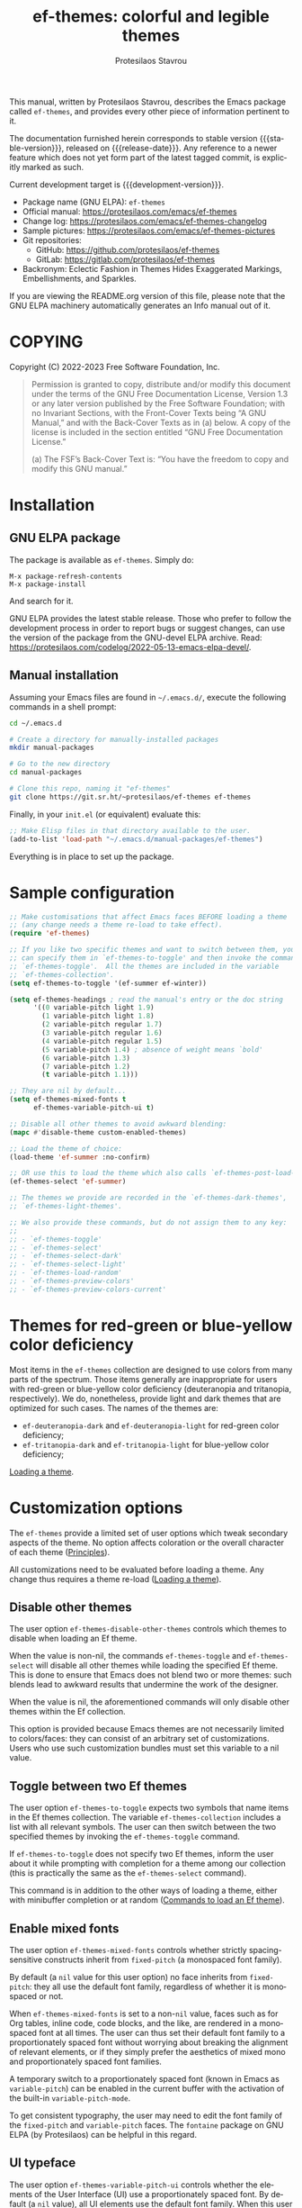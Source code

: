 #+title: ef-themes: colorful and legible themes
#+author: Protesilaos Stavrou
#+email: info@protesilaos.com
#+language: en
#+options: ':t toc:nil author:t email:t num:t
#+startup: content
#+macro: stable-version 1.7.0
#+macro: release-date 2024-04-28
#+macro: development-version 1.8.0-dev
#+export_file_name: ef-themes.texi
#+texinfo_filename: ef-themes.info
#+texinfo_dir_category: Emacs misc features
#+texinfo_dir_title: Ef-Themes: (ef-themes)
#+texinfo_dir_desc: Colorful and legible themes
#+texinfo_header: @set MAINTAINERSITE @uref{https://protesilaos.com,maintainer webpage}
#+texinfo_header: @set MAINTAINER Protesilaos Stavrou
#+texinfo_header: @set MAINTAINEREMAIL @email{info@protesilaos.com}
#+texinfo_header: @set MAINTAINERCONTACT @uref{mailto:info@protesilaos.com,contact the maintainer}

#+texinfo: @insertcopying

This manual, written by Protesilaos Stavrou, describes the Emacs package
called ~ef-themes~, and provides every other piece of information
pertinent to it.

The documentation furnished herein corresponds to stable version
{{{stable-version}}}, released on {{{release-date}}}.  Any reference to
a newer feature which does not yet form part of the latest tagged
commit, is explicitly marked as such.

Current development target is {{{development-version}}}.

+ Package name (GNU ELPA): ~ef-themes~
+ Official manual: <https://protesilaos.com/emacs/ef-themes>
+ Change log: <https://protesilaos.com/emacs/ef-themes-changelog>
+ Sample pictures: <https://protesilaos.com/emacs/ef-themes-pictures>
+ Git repositories:
  + GitHub: <https://github.com/protesilaos/ef-themes>
  + GitLab: <https://gitlab.com/protesilaos/ef-themes>
+ Backronym: Eclectic Fashion in Themes Hides Exaggerated Markings,
  Embellishments, and Sparkles.

If you are viewing the README.org version of this file, please note that
the GNU ELPA machinery automatically generates an Info manual out of it.

#+toc: headlines 8 insert TOC here, with eight headline levels

* COPYING
:PROPERTIES:
:COPYING: t
:CUSTOM_ID: h:1d213fed-b9a9-401c-9b5d-c7df602c2f63
:END:

Copyright (C) 2022-2023  Free Software Foundation, Inc.

#+begin_quote
Permission is granted to copy, distribute and/or modify this document
under the terms of the GNU Free Documentation License, Version 1.3 or
any later version published by the Free Software Foundation; with no
Invariant Sections, with the Front-Cover Texts being “A GNU Manual,” and
with the Back-Cover Texts as in (a) below.  A copy of the license is
included in the section entitled “GNU Free Documentation License.”

(a) The FSF’s Back-Cover Text is: “You have the freedom to copy and
modify this GNU manual.”
#+end_quote

* Installation
:PROPERTIES:
:CUSTOM_ID: h:dd9e06f2-eef0-4afe-8a12-b7af5d597108
:END:
#+cindex: Installation instructions

** GNU ELPA package
:PROPERTIES:
:CUSTOM_ID: h:400d57a6-3a66-4ebf-b2e1-58a42237e0c2
:END:

The package is available as ~ef-themes~.  Simply do:

: M-x package-refresh-contents
: M-x package-install

And search for it.

GNU ELPA provides the latest stable release.  Those who prefer to follow
the development process in order to report bugs or suggest changes, can
use the version of the package from the GNU-devel ELPA archive.  Read:
https://protesilaos.com/codelog/2022-05-13-emacs-elpa-devel/.

** Manual installation
:PROPERTIES:
:CUSTOM_ID: h:97fcd2cf-a80b-4a52-a8c7-40b65e563c70
:END:

Assuming your Emacs files are found in =~/.emacs.d/=, execute the
following commands in a shell prompt:

#+begin_src sh
cd ~/.emacs.d

# Create a directory for manually-installed packages
mkdir manual-packages

# Go to the new directory
cd manual-packages

# Clone this repo, naming it "ef-themes"
git clone https://git.sr.ht/~protesilaos/ef-themes ef-themes
#+end_src

Finally, in your =init.el= (or equivalent) evaluate this:

#+begin_src emacs-lisp
;; Make Elisp files in that directory available to the user.
(add-to-list 'load-path "~/.emacs.d/manual-packages/ef-themes")
#+end_src

Everything is in place to set up the package.

* Sample configuration
:PROPERTIES:
:CUSTOM_ID: h:ac76ded0-af9b-4566-aff9-75142ef2d4ef
:END:

#+begin_src emacs-lisp
;; Make customisations that affect Emacs faces BEFORE loading a theme
;; (any change needs a theme re-load to take effect).
(require 'ef-themes)

;; If you like two specific themes and want to switch between them, you
;; can specify them in `ef-themes-to-toggle' and then invoke the command
;; `ef-themes-toggle'.  All the themes are included in the variable
;; `ef-themes-collection'.
(setq ef-themes-to-toggle '(ef-summer ef-winter))

(setq ef-themes-headings ; read the manual's entry or the doc string
      '((0 variable-pitch light 1.9)
        (1 variable-pitch light 1.8)
        (2 variable-pitch regular 1.7)
        (3 variable-pitch regular 1.6)
        (4 variable-pitch regular 1.5)
        (5 variable-pitch 1.4) ; absence of weight means `bold'
        (6 variable-pitch 1.3)
        (7 variable-pitch 1.2)
        (t variable-pitch 1.1)))

;; They are nil by default...
(setq ef-themes-mixed-fonts t
      ef-themes-variable-pitch-ui t)

;; Disable all other themes to avoid awkward blending:
(mapc #'disable-theme custom-enabled-themes)

;; Load the theme of choice:
(load-theme 'ef-summer :no-confirm)

;; OR use this to load the theme which also calls `ef-themes-post-load-hook':
(ef-themes-select 'ef-summer)

;; The themes we provide are recorded in the `ef-themes-dark-themes',
;; `ef-themes-light-themes'.

;; We also provide these commands, but do not assign them to any key:
;;
;; - `ef-themes-toggle'
;; - `ef-themes-select'
;; - `ef-themes-select-dark'
;; - `ef-themes-select-light'
;; - `ef-themes-load-random'
;; - `ef-themes-preview-colors'
;; - `ef-themes-preview-colors-current'
#+end_src

* Themes for red-green or blue-yellow color deficiency
:PROPERTIES:
:CUSTOM_ID: h:c8c3f312-692f-45d0-b490-78b501c99d41
:END:

Most items in the ~ef-themes~ collection are designed to use colors
from many parts of the spectrum.  Those items generally are
inappropriate for users with red-green or blue-yellow color deficiency
(deuteranopia and tritanopia, respectively).  We do, nonetheless,
provide light and dark themes that are optimized for such cases.  The
names of the themes are:

- ~ef-deuteranopia-dark~ and ~ef-deuteranopia-light~ for red-green
  color deficiency;
- ~ef-tritanopia-dark~ and ~ef-tritanopia-light~ for blue-yellow color
  deficiency;

[[#h:75d74aea-d17f-497f-a3b8-f0bf4c372de0][Loading a theme]].

* Customization options
:PROPERTIES:
:CUSTOM_ID: h:db8ba158-22f6-49f7-b2f2-1c8162e690dd
:END:

The ~ef-themes~ provide a limited set of user options which tweak
secondary aspects of the theme.  No option affects coloration or the
overall character of each theme ([[#h:a6dd030c-6b6c-4992-83e8-3438b4607b51][Principles]]).

All customizations need to be evaluated before loading a theme.  Any
change thus requires a theme re-load ([[#h:a6dd030c-6b6c-4992-83e8-3438b4607b51][Loading a theme]]).

** Disable other themes
:PROPERTIES:
:CUSTOM_ID: h:b22371a2-9428-4f83-a3ca-884be559cf1d
:END:

#+vindex: ef-themes-disable-other-themes
The user option ~ef-themes-disable-other-themes~ controls which themes
to disable when loading an Ef theme.

When the value is non-nil, the commands ~ef-themes-toggle~ and
~ef-themes-select~ will disable all other themes while loading the
specified Ef theme.  This is done to ensure that Emacs does not blend
two or more themes: such blends lead to awkward results that undermine
the work of the designer.

When the value is nil, the aforementioned commands will only disable
other themes within the Ef collection.

This option is provided because Emacs themes are not necessarily
limited to colors/faces: they can consist of an arbitrary set of
customizations.  Users who use such customization bundles must set
this variable to a nil value.

** Toggle between two Ef themes
:PROPERTIES:
:CUSTOM_ID: h:a58b8e21-0f8f-4763-9b47-185bf7e10043
:END:

#+vindex: ef-themes-to-toggle
#+findex: ef-themes-toggle
The user option ~ef-themes-to-toggle~ expects two symbols that name
items in the Ef themes collection.  The variable ~ef-themes-collection~
includes a list with all relevant symbols.  The user can then switch
between the two specified themes by invoking the ~ef-themes-toggle~
command.

If ~ef-themes-to-toggle~ does not specify two Ef themes, inform the user
about it while prompting with completion for a theme among our
collection (this is practically the same as the ~ef-themes-select~
command).

This command is in addition to the other ways of loading a theme, either
with minibuffer completion or at random ([[#h:58345e8c-2bec-459c-872c-a85a29e9fe97][Commands to load an Ef theme]]).

** Enable mixed fonts
:PROPERTIES:
:CUSTOM_ID: h:621d3bb9-5967-4f97-b253-7470bba9168c
:END:

#+vindex: ef-themes-mixed-fonts
The user option ~ef-themes-mixed-fonts~ controls whether strictly
spacing-sensitive constructs inherit from ~fixed-pitch~ (a monospaced
font family).

By default (a ~nil~ value for this user option) no face inherits from
~fixed-pitch~: they all use the default font family, regardless of
whether it is monospaced or not.

When ~ef-themes-mixed-fonts~ is set to a non-~nil~ value, faces such
as for Org tables, inline code, code blocks, and the like, are
rendered in a monospaced font at all times.  The user can thus set
their default font family to a proportionately spaced font without
worrying about breaking the alignment of relevant elements, or if they
simply prefer the aesthetics of mixed mono and proportionately spaced
font families.

A temporary switch to a proportionately spaced font (known in Emacs as
~variable-pitch~) can be enabled in the current buffer with the
activation of the built-in ~variable-pitch-mode~.

To get consistent typography, the user may need to edit the font
family of the ~fixed-pitch~ and ~variable-pitch~ faces.  The
=fontaine= package on GNU ELPA (by Protesilaos) can be helpful in this
regard.

** UI typeface
:PROPERTIES:
:CUSTOM_ID: h:7c3d1057-c4a7-43b3-b91b-9887264d4072
:END:

#+vindex: ef-themes-variable-pitch-ui
The user option ~ef-themes-variable-pitch-ui~ controls whether the
elements of the User Interface (UI) use a proportionately spaced font.
By default (a ~nil~ value), all UI elements use the default font
family.  When this user option is set to a non-~nil~ value, all UI
elements will inherit the face ~variable-pitch~, thus rendering them
in a proportionately spaced font.

In this context, the UI elements are:

- ~header-line~
- ~mode-line~ (active and inactive)
- ~tab-bar-mode~
- ~tab-line-mode~

To get consistent typography, the user may need to edit the font
family of the ~fixed-pitch~ and ~variable-pitch~ faces.  The
=fontaine= package on GNU ELPA (by Protesilaos) can be helpful in this
regard.

** Option for headings
:PROPERTIES:
:CUSTOM_ID: h:a7a02817-e324-43e9-a7d8-fde024530af6
:END:

#+vindex: ef-themes-headings
The user option ~ef-themes-headings~ provides support for individual
heading styles for regular heading levels 0 through 8, as well as the
Org agenda headings.

This is an alist that accepts a =(KEY . LIST-OF-VALUES)= combination.
The =KEY= is either a number, representing the heading's level (0
through 8) or ~t~, which pertains to the fallback style.  The named
keys =agenda-date= and =agenda-structure= apply to the Org agenda.

Level 0 is a special heading: it is used for what counts as a document
title or equivalent, such as the =#+title= construct we find in Org
files.  Levels 1-8 are regular headings.

The =LIST-OF-VALUES= covers symbols that refer to properties, as
described below.  Here is a complete sample with various stylistic
combinations, followed by a presentation of all available properties:

#+begin_src emacs-lisp
(setq ef-themes-headings
      '((1 light variable-pitch 1.5)
        (2 regular 1.3)
        (3 1.1)
        (agenda-date 1.3)
        (agenda-structure variable-pitch light 1.8)
        (t variable-pitch)))
#+end_src

By default (a ~nil~ value for this variable), all headings have a bold
typographic weight, a font family that is the same as the ~default~ face
(typically monospaced), and a height that is equal to the ~default~
face's height.

- A ~variable-pitch~ property changes the font family of the heading to
  that of the ~variable-pitch~ face (normally a proportionately spaced
  typeface).  Also check the =fontaine= package (by Protesilaos) for
  tweaking fonts via faces.

- The symbol of a weight attribute adjusts the font of the heading
  accordingly, such as ~light~, ~semibold~, etc.  Valid symbols are
  defined in the variable ~ef-themes-weights~.  The absence of a weight
  means that bold will be used by virtue of inheriting the ~bold~ face.

- A number, expressed as a floating point (e.g. 1.5), adjusts the height
  of the heading to that many times the base font size.  The default
  height is the same as 1.0, though it need not be explicitly stated.
  Instead of a floating point, an acceptable value can be in the form of
  a cons cell like =(height . FLOAT)= or =(height FLOAT)=, where =FLOAT=
  is the given number.

Combinations of any of those properties are expressed as a list, like in
these examples:

#+begin_src emacs-lisp
(semibold)
(variable-pitch semibold)
(variable-pitch semibold 1.3)
(variable-pitch semibold (height 1.3))   ; same as above
(variable-pitch semibold (height . 1.3)) ; same as above
#+end_src

The order in which the properties are set is not significant.

In user configuration files the form may look like this:

#+begin_src emacs-lisp
(setq ef-themes-headings
      '((1 light variable-pitch 1.5)
        (2 regular 1.3)
        (3 1.1)
        (t variable-pitch)))
#+end_src

When defining the styles per heading level, it is possible to pass a
non-~nil~ non-list value (e.g. ~t~) instead of a list of properties.
This will retain the original aesthetic for that level.  For example:

#+begin_src emacs-lisp
(setq ef-themes-headings
      '((1 . t)           ; keep the default style
        (2 variable-pitch 1.2)
        (t variable-pitch))) ; style for all unspecified headings

(setq ef-themes-headings
      '((1 variable-pitch 1.6)
        (2 1.3)
        (t . t))) ; default style for all unspecified levels
#+end_src

** Palette overrides
:PROPERTIES:
:CUSTOM_ID: h:4b923795-4b23-4345-81e5-d1c108a84b6a
:END:
#+cindex: Override color values and semantic color mappings

Each Ef theme specifies a color palette that declares named color
values and semantic color mappings:

+ Named colors consist of a symbol and a string that specifies a
  hexadecimal RGB value.  For example: =(blue-warmer "#5250ef")=.

+ The semantic color mappings associate an abstract construct with a
  given named color from the palette, like =(prose-done green-cooler)=.
  Both elements of the list are symbols, though the ~cadr~ (value) can
  be a string that specifies a color, such as =(prose-done "#5250ef")=.

#+vindex: ef-themes-common-palette-overrides
Both of those subsets can be overridden, thus refashioning the theme.
Overrides are either shared, by being stored in the user option
~ef-themes-common-palette-overrides~, or they are specific to the
theme they name.  In the latter case, the naming scheme of each
palette variable is =THEME-NAME-palette-overrides=, thus yielding:

#+vindex: ef-autumn-palette-overrides
- ~ef-autumn-palette-overrides~

#+vindex: ef-bio-palette-overrides
- ~ef-bio-palette-overrides~

#+vindex: ef-cherie-palette-overrides
- ~ef-cherie-palette-overrides~

#+vindex: ef-cyprus-palette-overrides
- ~ef-cyprus-palette-overrides~

#+vindex: ef-dark-palette-overrides
- ~ef-dark-palette-overrides~

#+vindex: ef-day-palette-overrides
- ~ef-day-palette-overrides~

#+vindex: ef-deuteranopia-dark-palette-overrides
- ~ef-deuteranopia-dark-palette-overrides~

#+vindex: ef-deuteranopia-light-palette-overrides
- ~ef-deuteranopia-light-palette-overrides~

#+vindex: ef-duo-dark-palette-overrides
- ~ef-duo-dark-palette-overrides~

#+vindex: ef-duo-light-palette-overrides
- ~ef-duo-light-palette-overrides~

#+vindex: ef-frost-palette-overrides
- ~ef-frost-palette-overrides~

#+vindex: ef-kassio-palette-overrides
- ~ef-kassio-palette-overrides~

#+vindex: ef-light-palette-overrides
- ~ef-light-palette-overrides~

#+vindex: ef-night-palette-overrides
- ~ef-night-palette-overrides~

#+vindex: ef-spring-palette-overrides
- ~ef-spring-palette-overrides~

#+vindex: ef-summer-palette-overrides
- ~ef-summer-palette-overrides~

#+vindex: ef-symbiosis-palette-overrides
- ~ef-symbiosis-palette-overrides~

#+vindex: ef-trio-dark-palette-overrides
- ~ef-trio-dark-palette-overrides~

#+vindex: ef-trio-light-palette-overrides
- ~ef-trio-light-palette-overrides~

#+vindex: ef-tritanopia-dark-palette-overrides
- ~ef-tritanopia-dark-palette-overrides~

#+vindex: ef-tritanopia-light-palette-overrides
- ~ef-tritanopia-light-palette-overrides~

#+vindex: ef-winter-palette-overrides
- ~ef-winter-palette-overrides~

Theme-specific overrides take precedence over the shared ones.  It is
strongly advised that shared overrides do NOT alter color values, as
those will not be appropriate for both dark and light themes.  Common
overrides are best limited to the semantic color mappings as those use
the color value that corresponds to the active theme (e.g. make the
cursor =blue-warmer= in all themes, whatever the value of
=blue-warmer= is in each theme).

The value of any overrides' variable must mirror a theme's palette.
Palette variables are named after their theme as =THEME-NAME-palette=.
For example, the ~ef-summer-palette~ is like this:

#+begin_src emacs-lisp
(defconst ef-summer-palette
  '(
;;; Basic values

    (bg-main     "#fff2f3")
    (fg-main     "#4f4073")
    (bg-dim      "#f2e4ea")
    (fg-dim      "#786e74")
    (bg-alt      "#efd3e4")
    (fg-alt      "#af4988")

    (bg-active   "#cfb3c4")
    (bg-inactive "#f7ebee")

;;; Basic hues for foreground values

    (red             "#d3303a")
    (red-warmer      "#e00033")
    (red-cooler      "#d50f7f")
    (red-faint       "#c24552")

    ;; ...

    (blue            "#375ce6")
    (blue-warmer     "#5250ef")
    (blue-cooler     "#065fff")
    (blue-faint      "#6060d0")

    ;; ...

;;; Mappings

    ;; ...

;;;; Code mappings

    (builtin magenta)
    (comment yellow-faint)
    (constant red-cooler)
    (fnname magenta-warmer)
    (keyword magenta-cooler)
    (preprocessor green-warmer)
    (docstring cyan-faint)
    (string yellow-warmer)
    (type cyan-warmer)
    (variable blue-warmer)

    ;; ...
    ))
#+end_src

The ~ef-summer-palette-overrides~ targets the entries that need to be
changed.  For example, to make the cursor orange, use a shade of red
for comments, and apply a cyan hue to keywords:

#+begin_src emacs-lisp
(setq ef-summer-palette-overrides
      '((cursor "#ef9050")
        (comment red-faint)
        (keyword cyan-cooler)))
#+end_src

Changes take effect upon theme reload.  Overrides are removed by
setting their variable to a ~nil~ value.

The common accented foregrounds in each palette follow a predictable
naming scheme: =HUE{,-warmer,-cooler,-faint,-intense}=.  =HUE= is one
of the six basic colors: red, green, blue, yellow, magenta, cyan.

Named colors that are meant to be used as backgrounds contain =bg= in
their name, such as =bg-red-intense=.  While special purpose
foregrounds that are meant to be combined with such backgrounds,
contain =fg= in their name, such as =fg-removed= which complements
=bg-removed=.

Named colors can be previewed with the ~ef-themes-preview-colors~
command.  Changes to color values are reflected in the preview of the
theme's palette ([[#h:8dd67bf5-879e-46e5-b277-5bac141f53d1][Preview theme colors]]).  They are shown at the top of
the buffer.  In the above example, the first instance of =blue-warmer=
is the override and the second is the original one.

** Stylistic variants using palette overrides
:PROPERTIES:
:CUSTOM_ID: h:df1199d8-eaba-47db-805d-6b568a577bf3
:END:

This section contains practical examples of overriding the palette of
the themes ([[#h:4b923795-4b23-4345-81e5-d1c108a84b6a][Palette overrides]]). Users can copy the code to their init
file, evaluate it, and then re-load the theme for changes to take
effect. To apply overrides at startup simply define them before the
call that loads the theme.

*** Make the region more intense
:PROPERTIES:
:CUSTOM_ID: h:c8605d37-66e1-42aa-986e-d7514c3af6fe
:END:

This is one of our practical examples to override the semantic colors
of the Ef themes ([[#h:df1199d8-eaba-47db-805d-6b568a577bf3][Stylistic variants using palette overrides]]). Here we
show how to make the region override the underlying text colors(i.e.
to be more legible) and how to make the background more intense.

[[#h:a5140c9c-18b2-45db-8021-38d0b5074116][Do not extend the region background]].

#+begin_src emacs-lisp
;; These overrides are common to all Ef themes.  We also provide
;; theme-specific options, such as `ef-summer-palette-overrides'.
;;
;; In general, the theme-specific overrides are better for overriding
;; color values, such as redefining what `blue-faint' looks like.  The
;; common overrides are best used for changes to semantic color
;; mappings, as we show below.
;;
;; Use the command `ef-themes-preview-colors' or its variant
;; `ef-themes-preview-colors-current' to review the available palette
;; entries.


;; Use an intense background combined with the theme's intense
;; foreground.
(setq ef-themes-common-palette-overrides
      '((bg-region bg-magenta-intense)
        (fg-region fg-intense)))

;; Same idea as above, but less pronounced.
(setq ef-themes-common-palette-overrides
      '((bg-region bg-magenta-subtle)
        (fg-region fg-main)))
#+end_src


* Loading a theme
:PROPERTIES:
:CUSTOM_ID: h:75d74aea-d17f-497f-a3b8-f0bf4c372de0
:END:

Emacs can load and maintain enabled multiple themes at once.  This
typically leads to awkward styling and weird combinations.  The theme
looks broken and the designer's intent is misunderstood.  Before
loading one of the ~ef-themes~, the user is encouraged to disable all
others ([[#h:b22371a2-9428-4f83-a3ca-884be559cf1d][Disable other themes]]):

#+begin_src emacs-lisp
(mapc #'disable-theme custom-enabled-themes)
#+end_src

Then load the theme of choice.  For example:

#+begin_src emacs-lisp
(load-theme 'ef-summer :no-confirm)
#+end_src

The =:no-confirm= is optional.  It simply skips the step where Emacs
asks the user whether they are sure about loading the theme.

Consider adding code like the above to the user configuration file, such
as =init.el=.

NOTE: If you plan on using the ~ef-themes-post-load-hook~, the above
method will not work.  Instead, you need to load the theme from your
init file with ~ef-themes-select~ ([[#h:58345e8c-2bec-459c-872c-a85a29e9fe97][Commands to load an Ef theme]]).  For
example:

#+begin_src emacs-lisp
;; like `load-theme' but also call `ef-themes-post-load-hook'
(ef-themes-select 'ef-summer)
#+end_src

* Commands to load an Ef theme
:PROPERTIES:
:CUSTOM_ID: h:58345e8c-2bec-459c-872c-a85a29e9fe97
:END:

#+vindex: ef-themes-post-load-hook
The commands mentioned herein call ~ef-themes-post-load-hook~ at the
end.  This is for advanced users who want to trigger some code after an
Ef theme is loaded ([[#h:5b74bd9e-e7f2-46b3-af2e-7c45b2e69245][Use colors from the active Ef theme]]).  The same goes
for ~ef-themes-toggle~ ([[#h:a58b8e21-0f8f-4763-9b47-185bf7e10043][Toggle between two Ef themes]]).

[[#h:1dbea3c9-de9a-4bb4-b540-654bea70ba4d][A theme-agnostic hook for theme loading]].

#+findex: ef-themes-select
The themes can also be loaded interactively.  The command
~ef-themes-select~ (call it with =M-x=) prompts with minibuffer
completion for a theme among the collection of items we provide.  It
then loads the selected theme.  Internally, ~ef-themes-select~ takes
care to disable any other Ef theme, though it does not disable other
themes.  This is by design to let users maintain theme blending when
they want it.  Otherwise, the user is encouraged to disable all other
themes and stick with the Ef themes:

#+begin_src emacs-lisp
(mapc #'disable-theme custom-enabled-themes)
#+end_src

The ~ef-themes-select~ command can also be called from the user's init
file to load the theme of their choice ([[#h:75d74aea-d17f-497f-a3b8-f0bf4c372de0][Loading a theme]]).  For example:

#+begin_src emacs-lisp
;; like `load-theme' but also call `ef-themes-post-load-hook'
(ef-themes-select 'ef-summer)
#+end_src

When ~ef-themes-select~ is called with a prefix argument (=C-u= by
default), it first produces a minibuffer prompt to limit the choice to
dark or light themes, and then shows only the relevant subset.

#+findex: ef-themes-select-dark
#+findex: ef-themes-select-light
Instead of calling ~ef-themese-select~ with a prefix argument, users
can invoke either of ~ef-themes-select-dark~, ~ef-themes-select-light~
commands.  Those behave the same as ~ef-themes-select~ except they
limit the interaction to dark or light Ef themes, respectively.

#+findex: ef-themes-load-random
The command ~ef-themes-load-random~ is for those who appreciate a bit of
serendipity in their life.  When call interactively with =M-x= it loads
a random theme from the Ef themes collection.  The selection excludes
the current Ef theme.  Calling ~ef-themes-load-random~ with a prefix
argument (=C-u= by default) makes the command limit the random selection
to either light or dark themes.  The user is prompted at the minibuffer
to pick among the two sets.

The ~ef-themes-load-random~ can also be called from Lisp (e.g. from the
=init.el= file):

#+begin_src emacs-lisp
(ef-themes-load-random)
#+end_src

This has the effect of loading an Ef theme at random, as described
above.  It is also possible to limit the set with either of those:

#+begin_src emacs-lisp
;; Load a light Ef theme at random
(ef-themes-load-random 'light)

;; Load a dark Ef theme at random
(ef-themes-load-random 'dark)
#+end_src

The author of the Ef themes likes to check with their operating system
to determine if the desktop environment outside of Emacs is using a
light/dark theme and then loads an appropriate Ef theme at random:

#+begin_src emacs-lisp
;; Check GNOME's gsettings database for the dark theme preference.  If
;; it is enabled, we want to load a dark Ef theme at random.  Otherwise
;; we load a random light theme.
(if (string-match-p
     "dark"
     (shell-command-to-string "gsettings get org.gnome.desktop.interface color-scheme"))
    (ef-themes-load-random 'dark)
  (ef-themes-load-random 'light))
#+end_src

* Preview theme colors
:PROPERTIES:
:CUSTOM_ID: h:8dd67bf5-879e-46e5-b277-5bac141f53d1
:END:

#+findex: ef-themes-preview-colors
The command ~ef-themes-preview-colors~ uses minibuffer completion to
select an item from the Ef themes and then produces a buffer with
previews of its color palette entries.  The buffer has a naming scheme
which reflects the given choice, like =ef-summer-preview-colors= for the
~ef-summer~ theme.

#+findex: ef-themes-preview-colors-current
The command ~ef-themes-preview-colors-current~ skips the minibuffer
selection process and just produces a preview for the current Ef theme.

When called with a prefix argument (=C-u= with the default key
bindings), these commands will show a preview of the palette's
semantic color mappings instead of the named colors.

#+findex: ef-themes-list-colors
#+findex: ef-themes-list-colors-current
Aliases for those commands are ~ef-themes-list-colors~ and
~ef-themes-list-colors-current~.

Overrides to color values are reflected in the buffers produced by the
aforementioned commands ([[#h:4b923795-4b23-4345-81e5-d1c108a84b6a][Palette overrides]]).

Each row shows a foreground and background coloration using the
underlying value it references.  For example a line with =#d3303a= (a
shade of red) will show red text followed by a stripe with that same
color as a backdrop.

The name of the buffer describes the given Ef theme and what the
contents are, such as =*ef-summer-list-colors*= for named colors and
=*ef-summer-list-mappings*= for the semantic color mappings.

* Use colors from the active Ef theme
:PROPERTIES:
:CUSTOM_ID: h:5b74bd9e-e7f2-46b3-af2e-7c45b2e69245
:END:

#+findex: ef-themes-with-colors
Advanced users may want to call color variables from the palette of the
active Ef theme.  The macro ~ef-themes-with-colors~ supplies those to
any form called inside of it.  For example:

#+begin_src emacs-lisp
(ef-themes-with-colors
  (list bg-main fg-main bg-mode-line cursor))
;; => ("#fff2f3" "#5f456f" "#ffa4dc" "#cf0090")
#+end_src

The above return value is for =ef-summer= when that is the active Ef
theme.  Switching to another theme and evaluating this code anew will
give us the relevant results for that theme.  The same with =ef-winter=:

#+begin_src emacs-lisp
(ef-themes-with-colors
  (list bg-main fg-main bg-mode-line cursor))
;; => ("#0f0b15" "#b8c6d5" "#5f1f5f" "#ff6ff0")
#+end_src

[[#h:152326a3-9356-4158-8adb-83c42c2ef117][Do-It-Yourself customizations]].

The palette of each Ef theme is considered stable.  No removals shall be
made.  Though please note that some tweaks to individual hues or color
mapping are still possible.  At any rate, we will not outright break any
code that uses ~ef-themes-with-colors~.

* Do-It-Yourself customizations
:PROPERTIES:
:CUSTOM_ID: h:152326a3-9356-4158-8adb-83c42c2ef117
:END:

This section documents how the user can further tweak the Ef themes to
their liking.

** Get a single color from the palette
:PROPERTIES:
:CUSTOM_ID: h:cc1633d3-8e83-45b5-b258-804935f9ee0d
:END:

[[#h:ec0adf54-c037-4c53-81b8-7eab2303794d][The general approach to advanced DIY changes]].

#+findex: ef-themes-get-color-value
The fuction ~ef-themes-get-color-value~ can be called from Lisp to
return the value of a color from the active Ef theme palette.  It
takea a =COLOR= argument and an optional =OVERRIDES=.

=COLOR= is a symbol that represents a named color entry in the
palette.

[[#h:8dd67bf5-879e-46e5-b277-5bac141f53d1][Preview theme colors]].

If the value is the name of another color entry in the palette (so a
mapping), this function recurs until it finds the underlying color
value.

With an optional =OVERRIDES= argument as a non-nil value, it accounts
for palette overrides.  Else it reads only the default palette.

[[#h:4b923795-4b23-4345-81e5-d1c108a84b6a][Palette overrides]].

With optional =THEME= as a symbol among ~ef-themes-collection~, use
the palette of that item.  Else use the current Ef theme.

If =COLOR= is not present in the palette, this function returns the
=unspecified= symbol, which is safe when used as a face attribute's
value.

An example with ~ef-summer~ to show how this function behaves
with/without overrides and when recursive mappings are introduced.

#+begin_src emacs-lisp
;; Here we show the recursion of palette mappings.  In general, it is
;; better for the user to specify named colors to avoid possible
;; confusion with their configuration, though those still work as
;; expected.
(setq ef-themes-common-palette-overrides
      '((cursor red)
        (prompt cursor)
        (variable prompt)))

;; Ignore the overrides and get the original value.
(ef-themes-get-color-value 'variable)
;; => "#5250ef"

;; Read from the overrides and deal with any recursion to find the
;; underlying value.
(ef-themes-get-color-value 'variable :overrides)
;; => "#d3303a"
#+end_src

** The general approach to advanced DIY changes
:PROPERTIES:
:CUSTOM_ID: h:ec0adf54-c037-4c53-81b8-7eab2303794d
:END:

When the user wants to customize Emacs faces there are two
considerations they need to make if they care about robustness:

1. Do not hardcode color values, but instead use the relevant variables
   from the Ef themes.
2. Make the changes persist through theme changes between the Ef themes
   collection.

For point 1 we provide the ~ef-themes-with-colors~ macro, while for
point 2 we have the ~ef-themes-post-load-hook~.

[[#h:5b74bd9e-e7f2-46b3-af2e-7c45b2e69245][Use colors from the active Ef theme]].

[[#h:58345e8c-2bec-459c-872c-a85a29e9fe97][Commands to load an Ef theme]].

[[#h:1dbea3c9-de9a-4bb4-b540-654bea70ba4d][A theme-agnostic hook for theme loading]].

We need to wrap our code in the ~ef-themes-with-colors~ and declare it
as a function which we then add to the hook.  Here we show the general
approach of putting those pieces together.

To customize faces in a way that mirrors the Ef themes' source code,
we use the built-in ~custom-set-faces~.  The value it accepts has the
same syntax as that found in =ef-themes.el=, specifically the
~ef-themes-faces~ constant.  It thus is easy to copy lines from there
and tweak them.  Let's pick a couple of font-lock faces (used in all
programming modes, among others):

#+begin_src emacs-lisp
(defun my-ef-themes-custom-faces ()
  "My customizations on top of the Ef themes.
This function is added to the `ef-themes-post-load-hook'."
  (ef-themes-with-colors
    (custom-set-faces
     ;; These are the default specifications
     `(font-lock-comment-face ((,c :inherit italic :foreground ,comment)))
     `(font-lock-variable-name-face ((,c :foreground ,variable))))))

;; Using the hook lets our changes persist when we use the commands
;; `ef-themes-toggle', `ef-themes-select', and `ef-themes-load-random'.
(add-hook 'ef-themes-post-load-hook #'my-ef-themes-custom-faces)
#+end_src

Each item in the Ef themes collection has its own color mapping.  So
the color value of the =comment= variable will differ from theme to
theme.  For the purpose of our demonstration, we make variables look
like comments and comments like variables:

#+begin_src emacs-lisp
(defun my-ef-themes-custom-faces ()
  "My customizations on top of the Ef themes.
This function is added to the `ef-themes-post-load-hook'."
  (ef-themes-with-colors
    (custom-set-faces
     `(font-lock-comment-face ((,c :foreground ,variable)))
     `(font-lock-variable-name-face ((,c :inherit italic :foreground ,comment))))))

;; Using the hook lets our changes persist when we use the commands
;; `ef-themes-toggle', `ef-themes-select', and `ef-themes-load-random'.
(add-hook 'ef-themes-post-load-hook #'my-ef-themes-custom-faces)
#+end_src

All changes take effect when a theme is loaded again.  As such, it is
better to use ~ef-themes-select~ at startup so that the function added
to the hook gets applied properly upon first load.  Like this:

#+begin_src emacs-lisp
(defun my-ef-themes-custom-faces ()
  "My customizations on top of the Ef themes.
This function is added to the `ef-themes-post-load-hook'."
  (ef-themes-with-colors
    (custom-set-faces
     `(font-lock-comment-face ((,c :foreground ,variable)))
     `(font-lock-variable-name-face ((,c :inherit italic :foreground ,comment))))))

;; Using the hook lets our changes persist when we use the commands
;; `ef-themes-toggle', `ef-themes-select', and `ef-themes-load-random'.
(add-hook 'ef-themes-post-load-hook #'my-ef-themes-custom-faces)

;; Load the theme and run `ef-themes-post-load-hook'
(ef-themes-select 'ef-summer) ; Instead of (load-theme 'ef-summer :no-confirm)
#+end_src

Please contact us if you have specific questions about this mechanism.
We are willing to help and shall provide comprehensive documentation
where necessary.

** A theme-agnostic hook for theme loading
:PROPERTIES:
:CUSTOM_ID: h:1dbea3c9-de9a-4bb4-b540-654bea70ba4d
:END:

The themes are designed with the intent to be useful to Emacs users of
varying skill levels, from beginners to experts.  This means that we try
to make things easier by not expecting anyone reading this document to
be proficient in Emacs Lisp or programming in general.

Such a case is with the use of the ~ef-themes-post-load-hook~, which is
called after the evaluation of any of the commands we provide for
loading a theme ([[#h:58345e8c-2bec-459c-872c-a85a29e9fe97][Commands to load an Ef theme]]).  We recommend using that
hook for advanced customizations, because (1) we know for sure that it
is available once the themes are loaded, and (2) anyone consulting this
manual, especially the sections on enabling and loading the themes, will
be in a good position to benefit from that hook.

Advanced users who have a need to switch between the Ef themes and other
items (e.g. my ~modus-themes~) will find that such a hook does not meet
their requirements: it only works with the Ef themes and only with the
aforementioned functions.

A theme-agnostic setup can be configured thus:

#+begin_src emacs-lisp
(defvar after-enable-theme-hook nil
   "Normal hook run after enabling a theme.")

(defun run-after-enable-theme-hook (&rest _args)
   "Run `after-enable-theme-hook'."
   (run-hooks 'after-enable-theme-hook))

(advice-add 'enable-theme :after #'run-after-enable-theme-hook)
#+end_src

This creates the ~after-enable-theme-hook~ and makes it run after each
call to ~enable-theme~, which means that it will work for all themes and
also has the benefit that it does not depend on functions such as
~ef-themes-select~ and the others mentioned in this manual.  The
function ~enable-theme~ is called internally by ~load-theme~, so the
hook works everywhere.

The downside of the theme-agnostic hook is that any functions added to
it will likely not be able to benefit from macro calls that read the
active theme, such as ~ef-themes-with-colors~ (the Modus themes have
an equivalent macro).  Not all Emacs themes have the same
capabilities.

In this document, we always mention ~ef-themes-post-load-hook~ though
the user can replace it with ~after-enable-theme-hook~ should they need
to (provided they understand the implications).

** Do not extend the region background
:PROPERTIES:
:CUSTOM_ID: h:a5140c9c-18b2-45db-8021-38d0b5074116
:END:

By the default, the background of the ~region~ face extends from the
end of the line to the edge of the window.  To limit it to the end of
the line, we need to override the face's =:extend= attribute.  Adding
this to the Emacs configuration file will suffice:

#+begin_src emacs-lisp
;; Do not extend `region' background past the end of the line.
(custom-set-faces
 '(region ((t :extend nil))))
#+end_src

[[#h:c8605d37-66e1-42aa-986e-d7514c3af6fe][Make the region more intense]].

** Add support for hl-todo
:PROPERTIES:
:CUSTOM_ID: h:19c549dc-d13f-45c4-a727-3618591d5c4f
:END:

The =hl-todo= package provides the user option ~hl-todo-keyword-faces~:
it specifies an association list of =(KEYWORD . COLOR-VALUE)= pairs.
There are no faces, which the theme could style seamlessly.  As such, it
rests on the user to specify appropriate color values.  This can be done
either by hardcoding colors, which is inefficient, or by using the macro
~ef-themes-with-colors~ ([[#h:ec0adf54-c037-4c53-81b8-7eab2303794d][The general approach to DIY changes]]).  Here we
show the latter method.

#+begin_src emacs-lisp
(defun my-ef-themes-hl-todo-faces ()
  "Configure `hl-todo-keyword-faces' with Ef themes colors.
The exact color values are taken from the active Ef theme."
  (ef-themes-with-colors
    (setq hl-todo-keyword-faces
          `(("HOLD" . ,yellow)
            ("TODO" . ,red)
            ("NEXT" . ,blue)
            ("THEM" . ,magenta)
            ("PROG" . ,cyan-warmer)
            ("OKAY" . ,green-warmer)
            ("DONT" . ,yellow-warmer)
            ("FAIL" . ,red-warmer)
            ("BUG" . ,red-warmer)
            ("DONE" . ,green)
            ("NOTE" . ,blue-warmer)
            ("KLUDGE" . ,cyan)
            ("HACK" . ,cyan)
            ("TEMP" . ,red)
            ("FIXME" . ,red-warmer)
            ("XXX+" . ,red-warmer)
            ("REVIEW" . ,red)
            ("DEPRECATED" . ,yellow)))))

(add-hook 'ef-themes-post-load-hook #'my-ef-themes-hl-todo-faces)
#+end_src

To find the names of the color variables, the user can rely on the
commands for previewing the palette ([[#h:8dd67bf5-879e-46e5-b277-5bac141f53d1][Preview theme colors]]).

** Make the mode line like the ~modus-themes~ default
:PROPERTIES:
:CUSTOM_ID: h:69ea8788-33b9-42f9-a4f1-92ee22074d2b
:END:

The Ef themes do not use a =:box= attribute for their mode lines, while
the active one has an accented background.  Users may prefer the
approach that my ~modus-themes~ follow by default, where both active and
inactive mode lines use shades of gray and have a border around them.

Try something like this, using the approach we have already explained
about ~ef-themes-with-colors~ ([[#h:ec0adf54-c037-4c53-81b8-7eab2303794d][The general approach to DIY changes]]):

#+begin_src emacs-lisp
(defun my-ef-themes-mode-line ()
  "Tweak the style of the mode lines."
  (ef-themes-with-colors
    (custom-set-faces
     `(mode-line ((,c :background ,bg-active :foreground ,fg-main :box (:line-width 1 :color ,fg-dim))))
     `(mode-line-inactive ((,c :box (:line-width 1 :color ,bg-active)))))))

(add-hook 'ef-themes-post-load-hook #'my-ef-themes-mode-line)
#+end_src

If you want the active mode line to retain its accented background but
also have a border around it, change this line from the above snippet:

#+begin_src emacs-lisp
(mode-line ((,c :background ,bg-active :foreground ,fg-main :box (:line-width 1 :color ,fg-dim))))
#+end_src

To this:

#+begin_src emacs-lisp
`(mode-line ((,c :background ,bg-mode-line :foreground ,fg-mode-line :box (:line-width 1 :color ,fg-dim))))
#+end_src

** Configure bold and italic faces
:PROPERTIES:
:CUSTOM_ID: h:8c0b05b7-5624-4051-844c-3c4882658782
:END:
#+cindex: Bold and italic fonts

The Ef themes do not hardcode a ~:weight~ or ~:slant~ attribute in the
faces they cover.  Instead, they configure the generic faces called
~bold~ and ~italic~ to use the appropriate styles and then instruct all
relevant faces that require emphasis to inherit from them.

This practically means that users can change the particularities of what
it means for a construct to be bold/italic, by tweaking the ~bold~ and
~italic~ faces.  Cases where that can be useful include:

+ The default typeface does not have a variant with slanted glyphs
  (e.g. Fira Mono/Code as of this writing on 2022-08-23), so the user
  wants to add another family for the italics, such as Hack.

+ The typeface of choice provides a multitude of weights and the user
  prefers the light one by default.  To prevent the bold weight from
  being too heavy compared to the light one, they opt to make ~bold~ use a
  semibold weight.

+ The typeface distinguishes between oblique and italic forms by
  providing different font variants (the former are just slanted
  versions of the upright forms, while the latter have distinguishing
  features as well).  In this case, the user wants to specify the font
  that applies to the ~italic~ face.

To achieve those effects, one must first be sure that the fonts they use
have support for those features.

In this example, we set the default font family to Fira Code, while we
choose to render italics in the Hack typeface (obviously one needs to
pick fonts that work in tandem):

#+begin_src emacs-lisp
(set-face-attribute 'default nil :family "Fira Code" :height 110)
(set-face-attribute 'italic nil :family "Hack")
#+end_src

And here we play with different weights, using Source Code Pro:

#+begin_src emacs-lisp
(set-face-attribute 'default nil :family "Source Code Pro" :height 110 :weight 'light)
(set-face-attribute 'bold nil :weight 'semibold)
#+end_src

To reset the font family, one can use this:

#+begin_src emacs-lisp
(set-face-attribute 'italic nil :family 'unspecified)
#+end_src

Consider the =fontaine= package on GNU ELPA (by Protesilaos) which
provides the means to configure font families via faces.

** Tweak =org-modern= timestamps
:PROPERTIES:
:CUSTOM_ID: h:32e3b7b2-3b53-4ec2-bd4e-fa24235e447d
:END:

The =org-modern= package uses faces and text properties to make Org
buffers more aesthetically pleasing.  It affects tables, timestamps,
lists, headings, and more.

In previous versions of the Ef themes, we mistakenly affected one of its
faces: the ~org-modern-label~.  It changed the intended looks and
prevented the user option ~org-modern-label-border~ from having its
desired effect.  As such, we no longer override that face.

Users who were used to the previous design and who generally do not
configure the user options of =org-modern= may thus notice a change in
how clocktables (or generally tables with timestamps) are aligned.  The
simplest solution is to instruct the mode to not prettify timestamps, by
setting the user option ~org-modern-timestamp~ to ~nil~.  For example, by
adding this to the init file:

#+begin_src emacs-lisp
(setq org-modern-timestamp nil)
#+end_src

Alignment in tables will also depend on the use of proportionately
spaced fonts.  Enable the relevant option to work with those without any
further trouble ([[#h:621d3bb9-5967-4f97-b253-7470bba9168c][Enable mixed fonts]]).

For any further issues, you are welcome to ask for help.

** Tweak goto-address-mode faces
:PROPERTIES:
:CUSTOM_ID: h:d42f726c-44e5-4dd6-b77e-e6ca0bab3189
:END:

The built-in ~goto-address-mode~ uses heuristics to identify URLs and
email addresses in the current buffer.  It then applies a face to them
to change their style.  Some packages, such as =notmuch=, use this
minor-mode automatically.

The faces are not declared with ~defface~, meaning that it is better
that the theme does not modify them.  The user is thus encouraged to
consider including this in their setup:

#+begin_src emacs-lisp
(setq goto-address-url-face 'link
      goto-address-url-mouse-face 'highlight
      goto-address-mail-face 'link
      goto-address-mail-mouse-face 'highlight)
#+end_src

My personal preference is to set ~goto-address-mail-face~ to ~nil~,
because it otherwise adds too much visual noise to the buffer (email
addresses stand out more, due to the use of the uncommon =@= caharacter
but also because they are often enclosed in angled brackets).

* Faces defined by the Ef themes
:PROPERTIES:
:CUSTOM_ID: h:34afcc9a-a5f1-4023-b01a-abf5b8a6199d
:END:

The themes define some faces to make it possible to achieve
consistency between various groups of faces.  For example, all "marks
for selection" use the ~ef-themes-mark-select~ face.  If, say, the
user wants to edit this face to include an underline, the change will
apply to lots of packages, like Dired, Trashed, Ibuffer.

[[#h:152326a3-9356-4158-8adb-83c42c2ef117][Do-It-Yourself customizations]].

All the faces defined by the themes:

+ ~ef-themes-fixed-pitch~
+ ~ef-themes-heading-0~
+ ~ef-themes-heading-1~
+ ~ef-themes-heading-2~
+ ~ef-themes-heading-3~
+ ~ef-themes-heading-4~
+ ~ef-themes-heading-5~
+ ~ef-themes-heading-6~
+ ~ef-themes-heading-7~
+ ~ef-themes-heading-8~
+ ~ef-themes-key-binding~
+ ~ef-themes-mark-delete~
+ ~ef-themes-mark-other~
+ ~ef-themes-mark-select~
+ ~ef-themes-ui-variable-pitch~
+ ~ef-themes-underline-error~
+ ~ef-themes-underline-info~
+ ~ef-themes-underline-warning~

* Supported packages or face groups
:PROPERTIES:
:CUSTOM_ID: h:c8d80daf-d039-40c4-bb74-e7814a9b4c79
:END:

The ~ef-themes~ will only ever support a curated list of packages based
on my judgement ([[#h:ea2eedd7-a473-4826-9b83-31bf3ac2c5f7][Packages that are hard to support]]).  Nevertheless, the
list of explicitly or implicitly supported packages already covers
everything most users need.

** Explicitly supported packages or face groups
:PROPERTIES:
:CUSTOM_ID: h:8e87733c-9fc9-45cd-9b9e-97b11f4f6c05
:END:

- ace-window
- all basic faces
- all-the-icons
- all-the-icons-dired
- all-the-icons-ibuffer
- ansi-color
- auctex
- auto-dim-other-buffers
- avy
- breadcrumb
- bongo
- bookmark
- calendar and diary
- cider
- centaur-tabs
- change-log and log-view (part of VC)
- chart
- clojure-mode
- company
- compilation
- completions
- consult
- corfu
- corfu-candidate-overlay
- csv-mode
- custom (=M-x customize=)
- dashboard
- denote
- dictionary
- diff-hl
- diff-mode
- dired
- dired-subtree
- diredfl
- dirvish
- display-fill-column-indicator-mode
- doom-modeline
- ediff
- eglot
- eldoc
- elfeed
- embark
- epa
- erc
- ert
- eshell
- evil
- eww
- flycheck
- flymake
- flyspell
- font-lock
- git-commit
- git-gutter
- git-gutter-fr
- git-rebase
- gnus
- hi-lock (=M-x highlight-regexp=)
- highlight-indentation
- ibuffer
- image-dired
- imenu-list
- info
- isearch, occur, query-replace
- jit-spell
- jinx
- keycast
- lin
- line numbers (~display-line-numbers-mode~ and global variant)
- magit
- man
- marginalia
- markdown-mode
- mct
- messages
- mode-line
- mood-line
- mu4e
- nerd-icons
- nerd-icons-completion
- nerd-icons-dired
- nerd-icons-ibuffer
- neotree
- notmuch
- olivetti
- orderless
- org
- org-habit
- org-modern
- outline-mode
- outline-minor-faces
- package (=M-x list-packages=)
- pdf-tools [ Part of {{{development-version}}}. ]
- perspective
- proced
- powerline
- pulsar
- pulse
- rainbow-delimiters
- rcirc
- recursion-indicator
- regexp-builder (re-builder)
- rst-mode
- ruler-mode
- shell-script-mode (sh-mode)
- shortdoc
- show-paren-mode
- shr
- smerge
- tab-bar-mode
- tab-line-mode
- tempel
- term
- textsec
- transient
- trashed
- tree-sitter
- tty-menu
- vc (=vc-dir.el=, =vc-hooks.el=)
- vertico
- vterm
- vundo
- wgrep
- which-function-mode
- which-key
- whitespace-mode
- widget
- window-divider-mode
- writegood-mode
- woman
- ztree

** Implicitly supported packages or face groups
:PROPERTIES:
:CUSTOM_ID: h:7d1acc40-a2ce-4e6d-a230-35ddffc00690
:END:

Those are known to work with the Ef themes either because their colors
are appropriate or because they inherit from basic faces which the
themes already cover:

- apropos
- dim-autoload
- forge
- hl-todo
- icomplete
- ido
- mct
- multiple-cursors
- paren-face
- sxhkdrc-mode
- xref

Note that "implicitly supported" does not mean that they always fit in
perfectly.  If there are refinements we need to made, then we need to
intervene ([[#h:8e87733c-9fc9-45cd-9b9e-97b11f4f6c05][Explicitly supported packages or face groups]]).

** Packages that are hard to support
:PROPERTIES:
:CUSTOM_ID: h:ea2eedd7-a473-4826-9b83-31bf3ac2c5f7
:END:

These are difficult to support due to their (i) incompatibility with the
design of the ~ef-themes~, (ii) complexity or multiple points of entry,
(iii) external dependencies, (iv) existence of better alternatives in my
opinion, or (v) inconsiderate use of color out-of-the-box and implicit
unwillingness to be good Emacs citizens:

- avy :: its UI is prone to visual breakage and is hard to style
  correctly.

- calibredb :: has an external dependency that I don't use.

- ctrlf :: use the built-in isearch or the ~consult-line~ command of
  =consult=.

- dired+ :: it is complex and makes inconsiderate use of color.

- ein (Emacs IPython Notebook) :: external dependency that I don't use.

- ement.el :: has an external dependency that I don't use.

- helm :: it is complex and makes inconsiderate use of color.  Prefer
  the =vertico=, =consult=, and =embark= packages.

- info+ :: it is complex and makes inconsiderate use of color.

- ivy/counsel/swiper :: use the =vertico=, =consult=, and =embark=
  packages which are designed to be compatible with standard Emacs
  mechanisms and are modular.

- lsp-mode :: has external dependencies that I don't use.

- solaire :: in principle, it is incompatible with practically every
  theme that is not designed around it.  Emacs does not distinguish
  between "UI" and "syntax" buffers.

- sx :: has an external dependency that I don't use.

- telega :: has an external dependency that I don't use (I don't even
  have a smartphone).

- treemacs :: it has too many dependencies and does too many things.

- web-mode :: I don't use all those Web technologies and cannot test
  this properly without support from an expert.  It also defines lots of
  faces that hardcode color values for no good reason.

The above list is non-exhaustive though you get the idea.

* Principles
:PROPERTIES:
:CUSTOM_ID: h:a6dd030c-6b6c-4992-83e8-3438b4607b51
:END:

+ No customization options that affect the coloration of individual
  components like a heading or a construct in the code!  Either you
  like them or you don't.  To change the attributes of individual
  faces, it is better to do it in user-level configurations
  ([[#h:152326a3-9356-4158-8adb-83c42c2ef117][Do-It-Yourself customizations]]).  Report the issue and I can help
  with the relevant code.  Providing customizations that refashion a
  wide set of themes is not maintainable due to the sheer magnitude of
  all the possible combinations.

+ Curated list of supported faces ([[#h:c8d80daf-d039-40c4-bb74-e7814a9b4c79][Supported packages or face groups]]).
  I will only cover what I use and/or know is in a well-maintained
  state.  Styling a package requires a lot of work as one must (i) know
  how the package works, (ii) see all its interfaces in action, (iii)
  make sure that the color combinations look consistent with the rest of
  the theme.

+ Minimum contrast ratio of 4.5:1 against the main background (WCAG AA
  standard).  Emphasis on "minimum" as themes can always have more
  contrast.  Use my ~modus-themes~ package (also built into Emacs 28
  or higher) if you need top-class accessibility in this regard.

+ If two elements are functionally distinct, the theme must render
  this fact conspicuous ([[#h:b59f315c-6d25-4225-b99b-c06594fa3bf0][Let Org tags inherit the heading color?]]).

+ Respect the decisions of the upstream package provider or, else, do
  not make weird things with faces.  I only override the design choice
  of a package if it is absolutely necessary and then still try to
  conform with the principle of least surprise.

+ When there is an inescapable trade-off between usability and
  aesthetics, I will always opt for the former, without prejudice to
  the aforementioned principles.

** Minimal VS maximal scope
:PROPERTIES:
:CUSTOM_ID: h:fb219b87-ab95-401a-a742-a2fc451bf9f7
:END:

The ~ef-themes~ are meant to be minimal in scope, as opposed to my
~modus-themes~ whose accessibility requirements make them maximalist by
necessity.  The ~modus-themes~ are such because:

1. Accessibility is not a one-size-fits-all.  Customisation options are
   necessary to empower users.
2. Accessibility is as good as its weakest link.  If the user spends all
   day using FOO package, it needs to be perfectly legible, otherwise
   the whole theme fails to deliver on its promise.

The ~ef-themes~ can afford to be more minimal because they do not have
such a lofty accessibility target.

* FAQ
:PROPERTIES:
:CUSTOM_ID: h:a6d5c6f1-84c5-4d74-ba39-b5ccda05497a
:END:

** What does Ef mean?
:PROPERTIES:
:CUSTOM_ID: h:22a92ee8-eda6-4c29-b850-b2709a7239c0
:END:

"Ef" is a Greek word (ευ), commonly used as a prefix to denote
something good, nice, and/or easy.  For example, eftopia (ευτοπία) is
the opposite of dystopia (δυστοπία): a good place as opposed to a bad
place.

** Will you stop using the modus-themes?
:PROPERTIES:
:CUSTOM_ID: h:33c9b520-0af2-441c-a2e8-2945522feb3e
:END:

No.  For my workflow, accessibility is the most important quality.  The
~modus-themes~ will remain my default choice.

** Then why develop the ef-themes?
:PROPERTIES:
:CUSTOM_ID: h:ca441ae7-2e18-4dd2-9f5d-e3b806456251
:END:

Because I think that users deserve "pretty" themes that (i) do make some
considerations for legibility, and (ii) are not designed on a whimsy.

The ~ef-themes~ are my answer to those who (i) like my ~modus-themes~,
(ii) want something with a bit more flair, and (iii) are fine with a
bit more relaxed accessibility target.

** Difference between ef-themes and modus-themes?
:PROPERTIES:
:CUSTOM_ID: h:9efafe65-1a2c-4f50-88bf-885f60afe27e
:END:

The main difference between the two projects is that the
~modus-themes~ are much more strict with maintaining the highest
standard for contrast (I won't delve into the technicalities, though
the manual of the ~modus-themes~ does elaborate on the minutiae).
Whereas the ~ef-themes~ do not have such a commitment: they are
legible, but might go a bit below the desired target in certain cases.

For the user who has already narrowed their search to the Modus and Ef
themes, the criterion should be the eye test.  If any of those items
looks good/usable, then that is what matters.  A bit of
experimentation provides greater insight than tomes on theoretical
nuances---no value in overthinking it.

Between the ~ef-themes~ and the ~modus-themes~, I provide a broad
range of options for users who need varying degrees of legibility.
The ~modus-themes~ are the ones with the highest contrast.

I have always maintained the view that (i) there is no such thing as a
one-size-fits-all for accessibility due to innate differences in color
perception between individuals as well as hardware capabilities, and
(ii) no theme can handle accessibility on its own, as one needs to
consider typography as well as environmental factors.

[ For my preferred typography, check Iosevka Comfy:
  <https://protesilaos.com/emacs/iosevka-comfy-pictures>. ]

Technically, the very high contrast of the ~modus-themes~ demands that
they are not---and can never be---as colorful as the ~ef-themes~.
Their colors are less saturated.  In terms of presentation, this means
that the ~modus-themes~ may appear more minimalist (or "clean") once
one gets used to their level of contrast.  In general: do not trust
initial impressions and give the themes a fair chance (if one is used
to low contrast settings, the ~modus-themes~ feel hard to get used to,
though this is natural as the eye adapts accordingly).

The ~ef-themes~ are more colorful, which can make them more/less
pleasant to work with, depending on one's subjectivity.  Within the
~ef-themes~, there is considerable diversity, as each of the 20 items
has its own character, expressed as a unique color palette and color
mapping.  No two themes are alike.  For example, for light themes
~ef-summer~ gives the user a completely different vibe than
~ef-frost~, while for dark themes ~ef-bio~ and ~ef-cherie~ each have
their unique charm.

I cannot possibly say which the "best" is.  This is a subjective
evaluation.  For me personally, both projects are technically
excellent in terms of conforming with their stated ends.
Aesthetically, I like them all, which is why I develop/maintain them.
I am not prioritising one over the others.

Note that I am emphasising legibility, though this should not discount
the meticulous work that goes into thematic consistency.  I do not
write about this topic because it does not really matter to the
average user.  Consistency is not something that should actively be
calling for one's attention, though it is "there" for those who wish
to pay attention.  In short: I am not picking random colors and
implementing them on a whimsy.  Theme development is not easy.

** Too many options, what should I do?
:PROPERTIES:
:CUSTOM_ID: h:3c0201ed-2c06-4981-a3a3-3d15bc4eec00
:END:

Take a deep breath, drink some water, get some fresh air, and take it
one step at a time.  You don't have to try all the themes outright.
For a light theme, go with =ef-light=; for a dark one use =ef-dark=.
They have generic names exactly for this reason.  Then make the
necessary tweaks to toggle between those two and don't worry anymore
about the abundance of choice ([[#h:a58b8e21-0f8f-4763-9b47-185bf7e10043][Toggle between two Ef themes]]).  Good
luck!

** Let Org tags inherit the heading color?
:PROPERTIES:
:CUSTOM_ID: h:b59f315c-6d25-4225-b99b-c06594fa3bf0
:END:

Upstream Org defines tags in headings to have the same color as the rest
of the heading's text.  However, tags are a distinct component of the
heading as noted in the doc string of the ~org-get-heading~ function.
Tags also are functionally different than the ordinary text of the
heading: they are a clickable link/button.  It thus is a matter of
usability to render this distinction clear at the visual level: I do not
agree with upstream Org's design decision.

Normally, we would style a link to have an underline.  However, this
design does not look right in headings (as it doesn't look right in,
e.g., the headings in a listing of emails or the unread items in the
Elfeed list of entries).  We thus have to go with the next option, which
is to use a distinct foreground color that differentiates the tag from
its context, while accounting for theme-wide usability and consistency.

The overarching principle is that when two things function differently,
they have to look apart even if the difference is small.

The assumption that tags are right-aligned (per Org's default behaviour)
does not hold, as there exists a user option to disable this effect:
~org-auto-align-tags~.  The author of the ~ef-themes~ uses this option
because the way Org performs this alignment using literal spaces does
not work properly with (i) proportionately spaced fonts, (ii) varying
heading heights, (iii) different levels of indentation.  Realigning tags
by inserting spaces also creates noise in version-controlled files,
which is undesirable.

** Add something like Nord or Zenburn?
:PROPERTIES:
:CUSTOM_ID: h:103def23-def7-48f9-b14b-4089e4e13242
:END:

In general, I am not against the idea of drawing inspiration from other
themes.  Note though that every item in the ~ef-themes~ collection is
designed from scratch to work in accordance with the principles of this
project ([[#h:a6dd030c-6b6c-4992-83e8-3438b4607b51][Principles]]).

Each palette is an original implementation.  The six basic hues of red,
green, blue, yellow, magenta, cyan are implemented as quartets of a
base, warmer, cooler, and faint variants.

All themes have their own color mapping, which is conducted in
accordance with the exact values of the aforementioned hues and their
innate relations.

Copying another project's palette is generally not possible or not
desirable, not even if that is my ~modus-themes~ (they, too, have a
different set of requirements).

Furthermore, trying to mimic another theme generally is an exercise with
prior constraints, as we are always labouring under the expectation of
remaining faithful to the original.  This can lead to awkward
compromises and sub-optimal choices, which make no sense for a project
with opinionanted design principles.

* Acknowledgements
:PROPERTIES:
:CUSTOM_ID: h:5d8753d2-cc10-44a7-9467-dcd62157718b
:END:
#+cindex: Contributors

This project is meant to be a collective effort.  Every bit of help
matters.

+ Author/maintainer :: Protesilaos Stavrou.

+ Contributions to code or the manual :: Alex Lu, Christopher League,
  Eshel Yaron, Gautier Ponsinet, Oleksii (Alex) Koval, Philip
  Kaludercic, Ryan Kaskel, Walheimat.

+ Ideas and/or user feedback :: Adam Porter (alphapapa), Alan Schmitt,
  Amo DelBello, Anthony Chavez, Benjamin (zealotrush), Bruno Boal,
  Daniel Mendler, Federico Stilman, Filippo Argiolas, Iris Garcia,
  Jean-Philippe Gagné Guay, Jonas Collberg, Saša Janiška, Spike-Leung,
  Steve Molitor, Summer Emacs, Sven Seebeck, Thanos Apollo, Zoltán
  Király, goldfita, marasenna, newhallroad.

* GNU Free Documentation License
:PROPERTIES:
:CUSTOM_ID: h:a349a898-0068-4529-ab3b-167c1b7b8534
:END:

#+texinfo: @include doclicense.texi

#+begin_export html
<pre>

                GNU Free Documentation License
                 Version 1.3, 3 November 2008


 Copyright (C) 2000, 2001, 2002, 2007, 2008 Free Software Foundation, Inc.
     <https://fsf.org/>
 Everyone is permitted to copy and distribute verbatim copies
 of this license document, but changing it is not allowed.

0. PREAMBLE

The purpose of this License is to make a manual, textbook, or other
functional and useful document "free" in the sense of freedom: to
assure everyone the effective freedom to copy and redistribute it,
with or without modifying it, either commercially or noncommercially.
Secondarily, this License preserves for the author and publisher a way
to get credit for their work, while not being considered responsible
for modifications made by others.

This License is a kind of "copyleft", which means that derivative
works of the document must themselves be free in the same sense.  It
complements the GNU General Public License, which is a copyleft
license designed for free software.

We have designed this License in order to use it for manuals for free
software, because free software needs free documentation: a free
program should come with manuals providing the same freedoms that the
software does.  But this License is not limited to software manuals;
it can be used for any textual work, regardless of subject matter or
whether it is published as a printed book.  We recommend this License
principally for works whose purpose is instruction or reference.


1. APPLICABILITY AND DEFINITIONS

This License applies to any manual or other work, in any medium, that
contains a notice placed by the copyright holder saying it can be
distributed under the terms of this License.  Such a notice grants a
world-wide, royalty-free license, unlimited in duration, to use that
work under the conditions stated herein.  The "Document", below,
refers to any such manual or work.  Any member of the public is a
licensee, and is addressed as "you".  You accept the license if you
copy, modify or distribute the work in a way requiring permission
under copyright law.

A "Modified Version" of the Document means any work containing the
Document or a portion of it, either copied verbatim, or with
modifications and/or translated into another language.

A "Secondary Section" is a named appendix or a front-matter section of
the Document that deals exclusively with the relationship of the
publishers or authors of the Document to the Document's overall
subject (or to related matters) and contains nothing that could fall
directly within that overall subject.  (Thus, if the Document is in
part a textbook of mathematics, a Secondary Section may not explain
any mathematics.)  The relationship could be a matter of historical
connection with the subject or with related matters, or of legal,
commercial, philosophical, ethical or political position regarding
them.

The "Invariant Sections" are certain Secondary Sections whose titles
are designated, as being those of Invariant Sections, in the notice
that says that the Document is released under this License.  If a
section does not fit the above definition of Secondary then it is not
allowed to be designated as Invariant.  The Document may contain zero
Invariant Sections.  If the Document does not identify any Invariant
Sections then there are none.

The "Cover Texts" are certain short passages of text that are listed,
as Front-Cover Texts or Back-Cover Texts, in the notice that says that
the Document is released under this License.  A Front-Cover Text may
be at most 5 words, and a Back-Cover Text may be at most 25 words.

A "Transparent" copy of the Document means a machine-readable copy,
represented in a format whose specification is available to the
general public, that is suitable for revising the document
straightforwardly with generic text editors or (for images composed of
pixels) generic paint programs or (for drawings) some widely available
drawing editor, and that is suitable for input to text formatters or
for automatic translation to a variety of formats suitable for input
to text formatters.  A copy made in an otherwise Transparent file
format whose markup, or absence of markup, has been arranged to thwart
or discourage subsequent modification by readers is not Transparent.
An image format is not Transparent if used for any substantial amount
of text.  A copy that is not "Transparent" is called "Opaque".

Examples of suitable formats for Transparent copies include plain
ASCII without markup, Texinfo input format, LaTeX input format, SGML
or XML using a publicly available DTD, and standard-conforming simple
HTML, PostScript or PDF designed for human modification.  Examples of
transparent image formats include PNG, XCF and JPG.  Opaque formats
include proprietary formats that can be read and edited only by
proprietary word processors, SGML or XML for which the DTD and/or
processing tools are not generally available, and the
machine-generated HTML, PostScript or PDF produced by some word
processors for output purposes only.

The "Title Page" means, for a printed book, the title page itself,
plus such following pages as are needed to hold, legibly, the material
this License requires to appear in the title page.  For works in
formats which do not have any title page as such, "Title Page" means
the text near the most prominent appearance of the work's title,
preceding the beginning of the body of the text.

The "publisher" means any person or entity that distributes copies of
the Document to the public.

A section "Entitled XYZ" means a named subunit of the Document whose
title either is precisely XYZ or contains XYZ in parentheses following
text that translates XYZ in another language.  (Here XYZ stands for a
specific section name mentioned below, such as "Acknowledgements",
"Dedications", "Endorsements", or "History".)  To "Preserve the Title"
of such a section when you modify the Document means that it remains a
section "Entitled XYZ" according to this definition.

The Document may include Warranty Disclaimers next to the notice which
states that this License applies to the Document.  These Warranty
Disclaimers are considered to be included by reference in this
License, but only as regards disclaiming warranties: any other
implication that these Warranty Disclaimers may have is void and has
no effect on the meaning of this License.

2. VERBATIM COPYING

You may copy and distribute the Document in any medium, either
commercially or noncommercially, provided that this License, the
copyright notices, and the license notice saying this License applies
to the Document are reproduced in all copies, and that you add no
other conditions whatsoever to those of this License.  You may not use
technical measures to obstruct or control the reading or further
copying of the copies you make or distribute.  However, you may accept
compensation in exchange for copies.  If you distribute a large enough
number of copies you must also follow the conditions in section 3.

You may also lend copies, under the same conditions stated above, and
you may publicly display copies.


3. COPYING IN QUANTITY

If you publish printed copies (or copies in media that commonly have
printed covers) of the Document, numbering more than 100, and the
Document's license notice requires Cover Texts, you must enclose the
copies in covers that carry, clearly and legibly, all these Cover
Texts: Front-Cover Texts on the front cover, and Back-Cover Texts on
the back cover.  Both covers must also clearly and legibly identify
you as the publisher of these copies.  The front cover must present
the full title with all words of the title equally prominent and
visible.  You may add other material on the covers in addition.
Copying with changes limited to the covers, as long as they preserve
the title of the Document and satisfy these conditions, can be treated
as verbatim copying in other respects.

If the required texts for either cover are too voluminous to fit
legibly, you should put the first ones listed (as many as fit
reasonably) on the actual cover, and continue the rest onto adjacent
pages.

If you publish or distribute Opaque copies of the Document numbering
more than 100, you must either include a machine-readable Transparent
copy along with each Opaque copy, or state in or with each Opaque copy
a computer-network location from which the general network-using
public has access to download using public-standard network protocols
a complete Transparent copy of the Document, free of added material.
If you use the latter option, you must take reasonably prudent steps,
when you begin distribution of Opaque copies in quantity, to ensure
that this Transparent copy will remain thus accessible at the stated
location until at least one year after the last time you distribute an
Opaque copy (directly or through your agents or retailers) of that
edition to the public.

It is requested, but not required, that you contact the authors of the
Document well before redistributing any large number of copies, to
give them a chance to provide you with an updated version of the
Document.


4. MODIFICATIONS

You may copy and distribute a Modified Version of the Document under
the conditions of sections 2 and 3 above, provided that you release
the Modified Version under precisely this License, with the Modified
Version filling the role of the Document, thus licensing distribution
and modification of the Modified Version to whoever possesses a copy
of it.  In addition, you must do these things in the Modified Version:

A. Use in the Title Page (and on the covers, if any) a title distinct
   from that of the Document, and from those of previous versions
   (which should, if there were any, be listed in the History section
   of the Document).  You may use the same title as a previous version
   if the original publisher of that version gives permission.
B. List on the Title Page, as authors, one or more persons or entities
   responsible for authorship of the modifications in the Modified
   Version, together with at least five of the principal authors of the
   Document (all of its principal authors, if it has fewer than five),
   unless they release you from this requirement.
C. State on the Title page the name of the publisher of the
   Modified Version, as the publisher.
D. Preserve all the copyright notices of the Document.
E. Add an appropriate copyright notice for your modifications
   adjacent to the other copyright notices.
F. Include, immediately after the copyright notices, a license notice
   giving the public permission to use the Modified Version under the
   terms of this License, in the form shown in the Addendum below.
G. Preserve in that license notice the full lists of Invariant Sections
   and required Cover Texts given in the Document's license notice.
H. Include an unaltered copy of this License.
I. Preserve the section Entitled "History", Preserve its Title, and add
   to it an item stating at least the title, year, new authors, and
   publisher of the Modified Version as given on the Title Page.  If
   there is no section Entitled "History" in the Document, create one
   stating the title, year, authors, and publisher of the Document as
   given on its Title Page, then add an item describing the Modified
   Version as stated in the previous sentence.
J. Preserve the network location, if any, given in the Document for
   public access to a Transparent copy of the Document, and likewise
   the network locations given in the Document for previous versions
   it was based on.  These may be placed in the "History" section.
   You may omit a network location for a work that was published at
   least four years before the Document itself, or if the original
   publisher of the version it refers to gives permission.
K. For any section Entitled "Acknowledgements" or "Dedications",
   Preserve the Title of the section, and preserve in the section all
   the substance and tone of each of the contributor acknowledgements
   and/or dedications given therein.
L. Preserve all the Invariant Sections of the Document,
   unaltered in their text and in their titles.  Section numbers
   or the equivalent are not considered part of the section titles.
M. Delete any section Entitled "Endorsements".  Such a section
   may not be included in the Modified Version.
N. Do not retitle any existing section to be Entitled "Endorsements"
   or to conflict in title with any Invariant Section.
O. Preserve any Warranty Disclaimers.

If the Modified Version includes new front-matter sections or
appendices that qualify as Secondary Sections and contain no material
copied from the Document, you may at your option designate some or all
of these sections as invariant.  To do this, add their titles to the
list of Invariant Sections in the Modified Version's license notice.
These titles must be distinct from any other section titles.

You may add a section Entitled "Endorsements", provided it contains
nothing but endorsements of your Modified Version by various
parties--for example, statements of peer review or that the text has
been approved by an organization as the authoritative definition of a
standard.

You may add a passage of up to five words as a Front-Cover Text, and a
passage of up to 25 words as a Back-Cover Text, to the end of the list
of Cover Texts in the Modified Version.  Only one passage of
Front-Cover Text and one of Back-Cover Text may be added by (or
through arrangements made by) any one entity.  If the Document already
includes a cover text for the same cover, previously added by you or
by arrangement made by the same entity you are acting on behalf of,
you may not add another; but you may replace the old one, on explicit
permission from the previous publisher that added the old one.

The author(s) and publisher(s) of the Document do not by this License
give permission to use their names for publicity for or to assert or
imply endorsement of any Modified Version.


5. COMBINING DOCUMENTS

You may combine the Document with other documents released under this
License, under the terms defined in section 4 above for modified
versions, provided that you include in the combination all of the
Invariant Sections of all of the original documents, unmodified, and
list them all as Invariant Sections of your combined work in its
license notice, and that you preserve all their Warranty Disclaimers.

The combined work need only contain one copy of this License, and
multiple identical Invariant Sections may be replaced with a single
copy.  If there are multiple Invariant Sections with the same name but
different contents, make the title of each such section unique by
adding at the end of it, in parentheses, the name of the original
author or publisher of that section if known, or else a unique number.
Make the same adjustment to the section titles in the list of
Invariant Sections in the license notice of the combined work.

In the combination, you must combine any sections Entitled "History"
in the various original documents, forming one section Entitled
"History"; likewise combine any sections Entitled "Acknowledgements",
and any sections Entitled "Dedications".  You must delete all sections
Entitled "Endorsements".


6. COLLECTIONS OF DOCUMENTS

You may make a collection consisting of the Document and other
documents released under this License, and replace the individual
copies of this License in the various documents with a single copy
that is included in the collection, provided that you follow the rules
of this License for verbatim copying of each of the documents in all
other respects.

You may extract a single document from such a collection, and
distribute it individually under this License, provided you insert a
copy of this License into the extracted document, and follow this
License in all other respects regarding verbatim copying of that
document.


7. AGGREGATION WITH INDEPENDENT WORKS

A compilation of the Document or its derivatives with other separate
and independent documents or works, in or on a volume of a storage or
distribution medium, is called an "aggregate" if the copyright
resulting from the compilation is not used to limit the legal rights
of the compilation's users beyond what the individual works permit.
When the Document is included in an aggregate, this License does not
apply to the other works in the aggregate which are not themselves
derivative works of the Document.

If the Cover Text requirement of section 3 is applicable to these
copies of the Document, then if the Document is less than one half of
the entire aggregate, the Document's Cover Texts may be placed on
covers that bracket the Document within the aggregate, or the
electronic equivalent of covers if the Document is in electronic form.
Otherwise they must appear on printed covers that bracket the whole
aggregate.


8. TRANSLATION

Translation is considered a kind of modification, so you may
distribute translations of the Document under the terms of section 4.
Replacing Invariant Sections with translations requires special
permission from their copyright holders, but you may include
translations of some or all Invariant Sections in addition to the
original versions of these Invariant Sections.  You may include a
translation of this License, and all the license notices in the
Document, and any Warranty Disclaimers, provided that you also include
the original English version of this License and the original versions
of those notices and disclaimers.  In case of a disagreement between
the translation and the original version of this License or a notice
or disclaimer, the original version will prevail.

If a section in the Document is Entitled "Acknowledgements",
"Dedications", or "History", the requirement (section 4) to Preserve
its Title (section 1) will typically require changing the actual
title.


9. TERMINATION

You may not copy, modify, sublicense, or distribute the Document
except as expressly provided under this License.  Any attempt
otherwise to copy, modify, sublicense, or distribute it is void, and
will automatically terminate your rights under this License.

However, if you cease all violation of this License, then your license
from a particular copyright holder is reinstated (a) provisionally,
unless and until the copyright holder explicitly and finally
terminates your license, and (b) permanently, if the copyright holder
fails to notify you of the violation by some reasonable means prior to
60 days after the cessation.

Moreover, your license from a particular copyright holder is
reinstated permanently if the copyright holder notifies you of the
violation by some reasonable means, this is the first time you have
received notice of violation of this License (for any work) from that
copyright holder, and you cure the violation prior to 30 days after
your receipt of the notice.

Termination of your rights under this section does not terminate the
licenses of parties who have received copies or rights from you under
this License.  If your rights have been terminated and not permanently
reinstated, receipt of a copy of some or all of the same material does
not give you any rights to use it.


10. FUTURE REVISIONS OF THIS LICENSE

The Free Software Foundation may publish new, revised versions of the
GNU Free Documentation License from time to time.  Such new versions
will be similar in spirit to the present version, but may differ in
detail to address new problems or concerns.  See
https://www.gnu.org/licenses/.

Each version of the License is given a distinguishing version number.
If the Document specifies that a particular numbered version of this
License "or any later version" applies to it, you have the option of
following the terms and conditions either of that specified version or
of any later version that has been published (not as a draft) by the
Free Software Foundation.  If the Document does not specify a version
number of this License, you may choose any version ever published (not
as a draft) by the Free Software Foundation.  If the Document
specifies that a proxy can decide which future versions of this
License can be used, that proxy's public statement of acceptance of a
version permanently authorizes you to choose that version for the
Document.

11. RELICENSING

"Massive Multiauthor Collaboration Site" (or "MMC Site") means any
World Wide Web server that publishes copyrightable works and also
provides prominent facilities for anybody to edit those works.  A
public wiki that anybody can edit is an example of such a server.  A
"Massive Multiauthor Collaboration" (or "MMC") contained in the site
means any set of copyrightable works thus published on the MMC site.

"CC-BY-SA" means the Creative Commons Attribution-Share Alike 3.0
license published by Creative Commons Corporation, a not-for-profit
corporation with a principal place of business in San Francisco,
California, as well as future copyleft versions of that license
published by that same organization.

"Incorporate" means to publish or republish a Document, in whole or in
part, as part of another Document.

An MMC is "eligible for relicensing" if it is licensed under this
License, and if all works that were first published under this License
somewhere other than this MMC, and subsequently incorporated in whole or
in part into the MMC, (1) had no cover texts or invariant sections, and
(2) were thus incorporated prior to November 1, 2008.

The operator of an MMC Site may republish an MMC contained in the site
under CC-BY-SA on the same site at any time before August 1, 2009,
provided the MMC is eligible for relicensing.


ADDENDUM: How to use this License for your documents

To use this License in a document you have written, include a copy of
the License in the document and put the following copyright and
license notices just after the title page:

    Copyright (c)  YEAR  YOUR NAME.
    Permission is granted to copy, distribute and/or modify this document
    under the terms of the GNU Free Documentation License, Version 1.3
    or any later version published by the Free Software Foundation;
    with no Invariant Sections, no Front-Cover Texts, and no Back-Cover Texts.
    A copy of the license is included in the section entitled "GNU
    Free Documentation License".

If you have Invariant Sections, Front-Cover Texts and Back-Cover Texts,
replace the "with...Texts." line with this:

    with the Invariant Sections being LIST THEIR TITLES, with the
    Front-Cover Texts being LIST, and with the Back-Cover Texts being LIST.

If you have Invariant Sections without Cover Texts, or some other
combination of the three, merge those two alternatives to suit the
situation.

If your document contains nontrivial examples of program code, we
recommend releasing these examples in parallel under your choice of
free software license, such as the GNU General Public License,
to permit their use in free software.
</pre>
#+end_export

#+html: <!--

* Indices
:PROPERTIES:
:CUSTOM_ID: h:3dbfeab5-bf86-4dfe-bf90-74061205b570
:END:

** Function index
:PROPERTIES:
:INDEX: fn
:CUSTOM_ID: h:c3fa52c2-988f-40f2-84a8-07699a61867c
:END:

** Variable index
:PROPERTIES:
:INDEX: vr
:CUSTOM_ID: h:02b12c7b-22e5-457b-8086-5bf7866db0de
:END:

** Concept index
:PROPERTIES:
:INDEX: cp
:CUSTOM_ID: h:c68456c8-ec2b-4d16-93d2-f9fcb18b2fdd
:END:

#+html: -->
